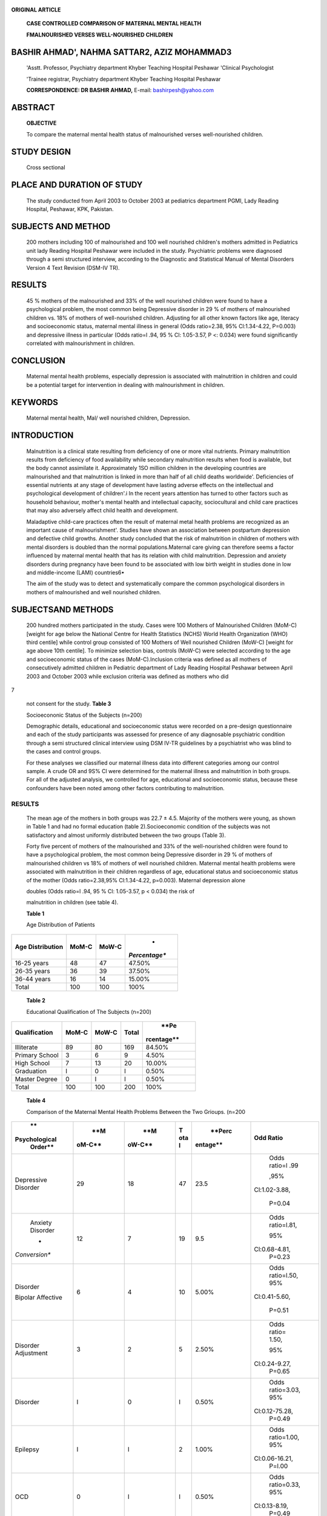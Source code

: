   .. image:: media/image1.png
      :width: 1.43559in
      :height: 0.175in

**ORIGINAL ARTICLE**

   **CASE CONTROLLED COMPARISON OF MATERNAL MENTAL HEALTH**

   **FMALNOURISHED VERSES WELL-NOURISHED CHILDREN**

BASHIR AHMAD', NAHMA SATTAR2, AZIZ MOHAMMAD3
============================================

   'Asstt. Professor, Psychiatry department Khyber Teaching Hospital
   Peshawar 'Clinical Psychologist

   'Trainee registrar, Psychiatry department Khyber Teaching Hospital
   Peshawar

   **CORRESPONDENCE: DR BASHIR AHMAD,** E-mail: bashirpesh@yahoo.com

ABSTRACT
========

   **OBJECTIVE**

   To compare the maternal mental health status of malnourished verses
   well-nourished children.

STUDY DESIGN
============

   Cross sectionaI

PLACE AND DURATION OF STUDY
===========================

   The study conducted from April 2003 to October 2003 at pediatrics
   department PGMI, Lady Reading Hospital, Peshawar, KPK, Pakistan.

SUBJECTS AND METHOD
===================

   200 mothers including 100 of malnourished and 100 well­ nourished
   children's mothers admitted in Pediatrics unit lady Reading Hospital
   Peshawar were included in the study. Psychiatric problems were
   diagnosed through a semi structured interview, according to the
   Diagnostic and Statistical Manual of Mental Disorders Version 4 Text
   Revision (DSM-IV TR).

RESULTS
=======

   45 % mothers of the malnourished and 33% of the well­ nourished
   children were found to have a psychological problem, the most common
   being Depressive disorder in 29 % of mothers of malnourished children
   vs. 18% of mothers of well-nourished children. Adjusting for all
   other known factors like age, literacy and socioeconomic status,
   maternal mental illness in general (Odds ratio=2.38, 95%
   Cl:1.34-4.22, P=0.003) and depressive illness in particular (Odds
   ratio=l .94, 95 % Cl: 1.05-3.57, P <: 0.034) were found significantly
   correlated with malnourishment in children.

CONCLUSION
==========

   Maternal mental health problems, especially depression is associated
   with malnutrition in children and could be a potential target for
   intervention in dealing with malnourishment in children.

KEYWORDS
========

   Maternal mental health, Mal/ well nourished children, Depression.

INTRODUCTION
============

   Malnutrition is a clinical state resulting from deficiency of one or
   more vital nutrients. Primary malnutrition results from deficiency of
   food availability while secondary malnutrition results when food is
   available, but the body cannot assimilate it. Approximately 1SO
   million children in the developing countries are malnourished and
   that malnutrition is linked in more than half of all child deaths
   worldwide'. Deficiencies of essential nutrients at any stage of
   development have lasting adverse effects on the intellectual and
   psychological development of children'.i In the recent years
   attention has turned to other factors such as household behaviour,
   mother's mental health and intellectual capacity, sociocultural and
   child care practices that may also adversely affect child health and
   development.

   Maladaptive child-care practices often the result of maternal metal
   health problems are recognized as an important cause of
   malnourishment'. Studies have shown an association between postpartum
   depression and defective child growths. Another study concluded that
   the risk of malnutrition in children of mothers with mental disorders
   is doubled than the normal populations.Maternal care­ giving can
   therefore seems a factor influenced by maternal mental health that
   has its relation with child malnutrition. Depression and anxiety
   disorders during pregnancy have been found to be associated with low
   birth weight in studies done in low and middle-income (LAMI)
   countries6•

   The aim of the study was to detect and systematically compare the
   common psychological disorders in mothers of malnourished and well­
   nourished children.

SUBJECTSAND METHODS
===================

   200 hundred mothers participated in the study. Cases were 100 Mothers
   of Malnourished Children (MoM-C) [weight for age below the National
   Centre for Health Statistics (NCHS) World Health Organization (WHO)
   third centile] while control group consisted of 100 Mothers of Well­
   nourished Children (MoW-C) [weight for age above 10th centile]. To
   minimize selection bias, controls (MoW-C) were selected according to
   the age and socioeconomic status of the cases (MoM-C).Inclusion
   criteria was defined as all mothers of consecutively admitted
   children in Pediatric department of Lady Reading Hospital Peshawar
   between April 2003 and October 2003 while exclusion criteria was
   defined as mothers who did

|image1|\ 7

   not consent for the study. **Table 3**

   Socioecononic Status of the Subjects (n=200)

   Demographic details, educational and socioeconomic status were
   recorded on a pre-design questionnaire and each of the study
   participants was assessed for presence of any diagnosable psychiatric
   condition through a semi structured clinical interview using DSM
   IV-TR guidelines by a psychiatrist who was blind to the cases and
   control groups.

   For these analyses we classified our maternal illness data into
   different categories among our control sample. A crude OR and 9S% Cl
   were determined for the maternal illness and malnutrition in both
   groups. For all of the adjusted analysis, we controlled for age,
   educational and socioeconomic status, because these confounders have
   been noted among other factors contributing to malnutrition.

.. _results-1:

RESULTS
-------

   The mean age of the mothers in both groups was 22.7 ± 4.5. Majority
   of the mothers were young, as shown in Table 1 and had no formal
   education (table 2).Socioeconomic condition of the subjects was not
   satisfactory and almost uniformly distributed between the two groups
   (Table 3).

   Forty five percent of mothers of the malnourished and 33% of the
   well-nourished children were found to have a psychological problem,
   the most common being Depressive disorder in 29 % of mothers of
   malnourished children vs 18% of mothers of well­ nourished children.
   Maternal mental health problems were associated with malnutrition in
   their children regardless of age, educational status and
   socioeconomic status of the mother (Odds ratio=2.38,95% Cl:1.34-4.22,
   p=0.003). Maternal depression alone

   doubles (Odds ratio=l .94, 95 % Cl: 1.05-3.57, p < 0.034) the risk of

   malnutrition in children (see table 4).

   **Table 1**

   Age Distribution of Patients

+-----------------------+--------------+--------------+---------------+
|    **Age              |    **MoM-C** |    **MoW-C** |    *          |
|    Distribution**     |              |              | *Percentage** |
+=======================+==============+==============+===============+
|    16-25 years        |    48        |    47        |    47.50%     |
+-----------------------+--------------+--------------+---------------+
|    26-35 years        |    36        |    39        |    37.50%     |
+-----------------------+--------------+--------------+---------------+
|    36-44 years        |    16        |    14        |    15.00%     |
+-----------------------+--------------+--------------+---------------+
|    Total              |    100       |    100       |    100%       |
+-----------------------+--------------+--------------+---------------+

..

   **Table 2**

   Educational Qualification of The Subjects (n=200)

+-------------------+-----------+-----------+-----------+------------+
|                   |           |           | **Total** |    **Pe    |
| **Qualification** | **MoM-C** | **MoW-C** |           | rcentage** |
+===================+===========+===========+===========+============+
|    Illiterate     |    89     |    80     | 169       |    84.50%  |
+-------------------+-----------+-----------+-----------+------------+
|    Primary School |    3      |    6      | 9         |    4.50%   |
+-------------------+-----------+-----------+-----------+------------+
|    High School    |    7      |    13     | 20        |    10.00%  |
+-------------------+-----------+-----------+-----------+------------+
|    Graduation     |    I      |    0      | I         |    0.50%   |
+-------------------+-----------+-----------+-----------+------------+
|    Master Degree  |    0      |    I      | I         |    0.50%   |
+-------------------+-----------+-----------+-----------+------------+
|    Total          |    100    |    100    | 200       |    100%    |
+-------------------+-----------+-----------+-----------+------------+

..

   **Table 4**

   Comparison of the Maternal Mental Health Problems Between the Two
   Grioups. (n=200

+---------------+--------+--------+-----+----------+-----------------+
|    **         |    **M |    **M |     |          |    **Odd        |
| Psychological | oM-C** | oW-C** | **T |   **Perc |    Ratio**      |
|    Order**    |        |        | ota | entage** |                 |
|               |        |        | l** |          |                 |
+===============+========+========+=====+==========+=================+
|    Depressive |    29  |    18  |     |    23.5  |    Odds ratio=l |
|    Disorder   |        |        |  47 |          |    .99          |
|               |        |        |     |          |                 |
|               |        |        |     |          |    ,95%         |
|               |        |        |     |          |                 |
|               |        |        |     |          |   Cl:1.02-3.88, |
|               |        |        |     |          |                 |
|               |        |        |     |          |    P=0.04       |
+---------------+--------+--------+-----+----------+-----------------+
|    Anxiety    |    12  |    7   |     |    9.5   |    Odds         |
|    Disorder   |        |        |  19 |          |    ratio=l.81,  |
|               |        |        |     |          |                 |
|    *          |        |        |     |          |    95%          |
| *Conversion** |        |        |     |          |                 |
|               |        |        |     |          |   Cl:0.68-4.81, |
|               |        |        |     |          |    P=0.23       |
+---------------+--------+--------+-----+----------+-----------------+
|    Disorder   |    6   |    4   |     |    5.00% |    Odds         |
|               |        |        |  10 |          |    ratio=l.50,  |
|    Bipolar    |        |        |     |          |    95%          |
|    Affective  |        |        |     |          |                 |
|               |        |        |     |          |   Cl:0.41-5.60, |
|               |        |        |     |          |                 |
|               |        |        |     |          |    P=0.51       |
+---------------+--------+--------+-----+----------+-----------------+
|    Disorder   |    3   |    2   |     |    2.50% |    Odds ratio=  |
|    Adjustment |        |        |   5 |          |    1.50,        |
|               |        |        |     |          |                 |
|               |        |        |     |          |    95%          |
|               |        |        |     |          |                 |
|               |        |        |     |          |   Cl:0.24-9.27, |
|               |        |        |     |          |    P=0.65       |
+---------------+--------+--------+-----+----------+-----------------+
|    Disorder   |    I   |    0   |     |    0.50% |    Odds         |
|               |        |        |   I |          |    ratio=3.03,  |
|               |        |        |     |          |    95%          |
|               |        |        |     |          |                 |
|               |        |        |     |          |  Cl:0.12-75.28, |
|               |        |        |     |          |    P=0.49       |
+---------------+--------+--------+-----+----------+-----------------+
|    Epilepsy   |    I   |    I   |     |    1.00% |    Odds         |
|               |        |        |   2 |          |    ratio=1.00,  |
|               |        |        |     |          |    95%          |
|               |        |        |     |          |                 |
|               |        |        |     |          |  Cl:0.06-16.21, |
|               |        |        |     |          |    P=l.00       |
+---------------+--------+--------+-----+----------+-----------------+
|    OCD        |    0   |    I   |     |    0.50% |    Odds         |
|               |        |        |   I |          |    ratio=0.33,  |
|               |        |        |     |          |    95%          |
|               |        |        |     |          |                 |
|               |        |        |     |          |   Cl:0.13-8.19, |
|               |        |        |     |          |    P=0.49       |
+---------------+--------+--------+-----+----------+-----------------+
|               |    I   |    0   |     |    0.50% |    Odds         |
| Schizophrenia |        |        |   I |          |    ratio=3.03,  |
|               |        |        |     |          |    95%          |
|               |        |        |     |          |                 |
|               |        |        |     |          |  Cl:0.12-75.28, |
|               |        |        |     |          |    P=0.49       |
+---------------+--------+--------+-----+----------+-----------------+
|    Total      |    54  |    33  |     |          |    Odds         |
|               |        |        |  87 |   43.50% |    ratio=2.38,  |
|               |        |        |     |          |    95% Cl:      |
|               |        |        |     |          |    1.34-4.22,   |
|               |        |        |     |          |    P=0.003      |
+---------------+--------+--------+-----+----------+-----------------+

DISCUSSION
----------

   In our study we found that 87 (43%) out of 200 samples had mental
   health problems. The most common condition was Depressive disorder in
   both groups which correlated with the general prevalence of the
   condition in the community as shown in a systemic review by Mirza and
   Jenkins'.

   Finding in the current study that although mental health problems
   were more prevalent in mothers of malnourished children (54%)
   compared with the well-nourished children (33%), this difference was
   found statistically significant only in cases of maternal depressive
   illness where the risk of having malnourished children was double.
   Similar results have been reported in other studies that

   .. image:: media/image3.png
      :width: 1.05919in
      :height: 0.18in

   concluded that common mental maternal disorders like depression
   doubled the risk of moderate or severe malnutrition in
   children\ :sup:`5`\ • Nasreen et al found that postnatal depression,
   current depression and low maternal intelligence were associated with
   malnutrition in the children'. The non-significant difference between
   the rest of mental conditions could be explained by the similarity in
   the sample of the two groups in terms of acute stress one might
   expect to cope with while having to look after a child in an indoor
   hospital setting. Major mental health problems like bipolar affective
   disorder and schizophrenia could be expected to have worse effects on
   the childcare, but due to our small sample size we could not draw any
   conclusion. Similar findings have been reported in other LAMI
   countries where no significant difference was noted in the mother of
   children based on their nutritional status'.

   It's imperative to integrate the strategies of combating children
   malnutrition and intervention programs of improving maternal mental
   health, especially in regions with high malnutrition prevalence.
   Unfortunately, non of the child nutrition programmes have adequately
   addressed mental health condition of mothers in these regions'. It's
   really unfortunate that the World Health Organization's robust
   Integrated Management of childhood Illness strategy does not address
   mental health status of mothers.

.. _conclusion-1:

CONCLUSION
~~~~~~~~~~

   Maternal care giving is adversely affected by maternal mental health
   and success of any programmes geared to improve infant health or
   growth largely depends on the mother's mental well-being. Such
   findings have emphasised the need for new policies in the field of
   maternal and child care programmes. However, more research is needed
   so as to confirm the association between all these factors with
   greater scientific accuracy.

LIMITATIO NS
~~~~~~~~~~~~

   Although the study recruited a sample of mothers of non­ malnourished
   children, it could not be a true representative of the general
   population as both the groups had children admitted in a paediatric
   unit hence undergoing through stress, therefore our results could not
   be generalized to the rest of communities in Pakistan. Some factors
   related to the design of like recall bias and up to some extent
   selection bias could have impact on the final analysis, although
   efforts were made to minimise these biases at the time of designing
   the study.

REFERENCES
~~~~~~~~~~

1. Pelletier DL, Frongillo EA, Jr., Schroeder DG, Habicht JP. The
      effects of malnutrition on child mortality in developing
      countries. Bulletin ofthe World Health Organization.1995;73(4):
      443-8.

2. Cheung YB KK, Karlberg J, Machin D. Association between psychological
      symptoms in adults and growth in early life: longitudinal follow
      up study.BMJ. 2002; 325(42):498-522.

3. Grantham-McGregor S. Linear growth retardation and cognition.Lancet.
   2002;359(9306):542-6.

4. The State of the World's Children 1998: a UNICEF report.
   Malnutrition: causes, consequences, and solutions. Nutrition
   reviews.1998; 56(4 Pt 1) :115-23.

5. Santos DS, Santos DN, Silva Rde C, Hasselmann MH, Barreto ML.
   Maternal common mental disorders and malnutrition in children: a
   case-control study. Social psychiatry and psychiatric
   epidemiology.2011; 46(7):543-8.

6. Nasreen HE, Kabir ZN, Forsell Y, Edhborg M. Low birth weight in
   offspring of women with depressive and anxiety symptoms during
   pregnancy: results from a population based study in Bangladesh.BMC
   public health.2010;10:515-9.

7. Mirza I, Jenkins R. Risk factors, prevalence, and treatment of
      anxiety and depressive disorders in Pakistan: systematic review.
      BMJ. 2004; 328(7443): 794-8.

8. Colman S, Stewart RC, MacArthur C, Kennedy N, Tomenson B, Creed F.
   Psychological distress in mothers of children admitted to a
   nutritional rehabilitation unit in Malawi -a comparison with other
   paediatric wards. Maternal & child nutrition. 2015;11 (4): 915-25.

9. Rahman A PV, Maselko J, Kirkwood B. The neglected 'm' in MCH
   programmes--why mental health of mothers is important for child
   nutrition.Trop Med Int Health.2008; 13(4):583-97.

+----+------------------+-----------------+--------------+------------+
| ** |    **Author      |                 |    **Co      |    **S     |
| Sn |    Name**        |   **Affiliation | ntribution** | ignature** |
| o. |                  |    of Author**  |              |            |
| ** |                  |                 |              |            |
+====+==================+=================+==============+============+
| ** |    **Dr Bashir   |    Asstt. Prof. |    Study     |    *rt·*   |
| 1. |    Ahmad**       |    Psychiatry   |    Design,   |            |
| ** |                  |    KTH          |    Data      |            |
|    |                  |                 |              |            |
|    |                  |                 |   Collection |            |
|    |                  |                 |    Data      |            |
|    |                  |                 |    Analysis  |            |
+----+------------------+-----------------+--------------+------------+
| ** |    **Dr. Naeema  |    Clinical     |    Data      |    -       |
| 2. |    Sattar**      |                 |              |            |
| ** |                  |   Psychological |   Collection |    *f'-'.  |
|    |                  |    KTH          |              |    \\svU*  |
+----+------------------+-----------------+--------------+------------+
| ** |    **Dr. Aziz    |    STR,         |              |            |
| 3. |    Mohammad**    |    Psychiatry,  |   Literature |            |
| ** |                  |    KTH          |    Review,   |            |
|    |                  |                 |              |            |
|    |                  |                 |   References |            |
+----+------------------+-----------------+--------------+------------+

.. |image1| image:: media/image2.png
   :width: 1.42395in
   :height: 0.18515in
